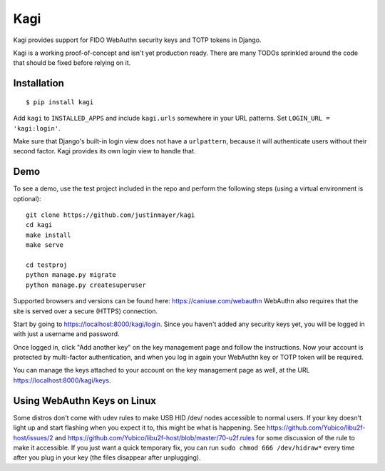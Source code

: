Kagi
----

.. image:: https://circleci.com/gh/justinmayer/kagi.svg?style=svg
    :target: https://circleci.com/gh/justinmayer/kagi

Kagi provides support for FIDO WebAuthn security keys and TOTP tokens in Django.

Kagi is a working proof-of-concept and isn't yet production ready. There are
many TODOs sprinkled around the code that should be fixed before relying on it.

Installation
============

::

    $ pip install kagi

Add ``kagi`` to ``INSTALLED_APPS`` and include ``kagi.urls`` somewhere in your
URL patterns. Set ``LOGIN_URL = 'kagi:login'``.

Make sure that Django's built-in login view does not have a
``urlpattern``, because it will authenticate users without their second
factor. Kagi provides its own login view to handle that.

Demo
====

To see a demo, use the test project included in the repo and perform the
following steps (using a virtual environment is optional)::

   git clone https://github.com/justinmayer/kagi
   cd kagi
   make install
   make serve

   cd testproj
   python manage.py migrate
   python manage.py createsuperuser

Supported browsers and versions can be found here: https://caniuse.com/webauthn
WebAuthn also requires that the site is served over a secure (HTTPS) connection.

Start by going to https://localhost:8000/kagi/login. Since you
haven't added any security keys yet, you will be logged in with just a
username and password.

Once logged in, click "Add another key" on the key management page and follow
the instructions. Now your account is protected by multi-factor authentication,
and when you log in again your WebAuthn key or TOTP token will be required.

You can manage the keys attached to your account on the key
management page as well, at the URL https://localhost:8000/kagi/keys.


Using WebAuthn Keys on Linux
============================

Some distros don't come with udev rules to make USB HID /dev/
nodes accessible to normal users. If your key doesn't light up
and start flashing when you expect it to, this might be what is
happening. See https://github.com/Yubico/libu2f-host/issues/2 and
https://github.com/Yubico/libu2f-host/blob/master/70-u2f.rules for some
discussion of the rule to make it accessible. If you just want a quick
temporary fix, you can run ``sudo chmod 666 /dev/hidraw*`` every time
after you plug in your key (the files disappear after unplugging).
